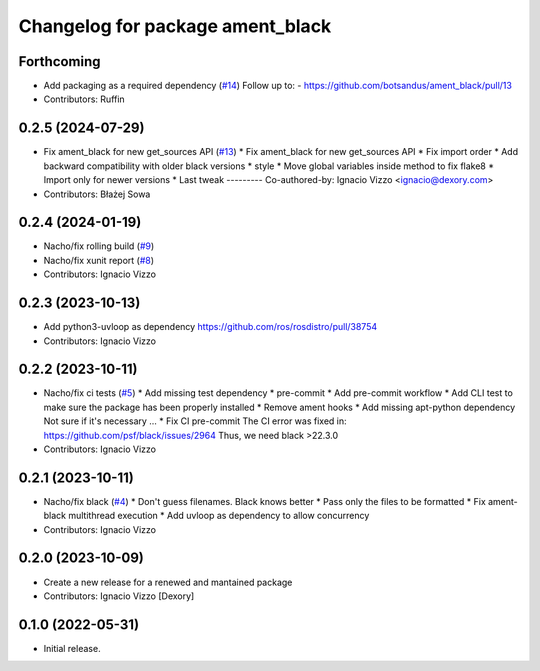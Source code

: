 ^^^^^^^^^^^^^^^^^^^^^^^^^^^^^^^^^
Changelog for package ament_black
^^^^^^^^^^^^^^^^^^^^^^^^^^^^^^^^^

Forthcoming
-----------
* Add packaging as a required dependency (`#14 <https://github.com/botsandus/ament_black/issues/14>`_)
  Follow up to:
  - https://github.com/botsandus/ament_black/pull/13
* Contributors: Ruffin

0.2.5 (2024-07-29)
------------------
* Fix ament_black for new get_sources API (`#13 <https://github.com/botsandus/ament_black/issues/13>`_)
  * Fix ament_black for new get_sources API
  * Fix import order
  * Add backward compatibility with older black versions
  * style
  * Move global variables inside method to fix flake8
  * Import only for newer versions
  * Last tweak
  ---------
  Co-authored-by: Ignacio Vizzo <ignacio@dexory.com>
* Contributors: Błażej Sowa

0.2.4 (2024-01-19)
------------------
* Nacho/fix rolling build (`#9 <https://github.com/botsandus/ament_black/issues/9>`_)
* Nacho/fix xunit report (`#8 <https://github.com/botsandus/ament_black/issues/8>`_)
* Contributors: Ignacio Vizzo

0.2.3 (2023-10-13)
------------------
* Add python3-uvloop as dependency https://github.com/ros/rosdistro/pull/38754
* Contributors: Ignacio Vizzo

0.2.2 (2023-10-11)
------------------
* Nacho/fix ci tests (`#5 <https://github.com/botsandus/ament_black/issues/5>`_)
  * Add missing test dependency
  * pre-commit
  * Add pre-commit workflow
  * Add CLI test to make sure the package has been properly installed
  * Remove ament hooks
  * Add missing apt-python dependency
  Not sure if it's necessary ...
  * Fix CI pre-commit
  The CI error was fixed in: https://github.com/psf/black/issues/2964
  Thus, we need black >22.3.0
* Contributors: Ignacio Vizzo

0.2.1 (2023-10-11)
------------------
* Nacho/fix black (`#4 <https://github.com/botsandus/ament_black/issues/4>`_)
  * Don't guess filenames. Black knows better
  * Pass only the files to be formatted
  * Fix ament-black multithread execution
  * Add uvloop as dependency to allow concurrency
* Contributors: Ignacio Vizzo

0.2.0 (2023-10-09)
------------------------
* Create a new release for a renewed and mantained package
* Contributors: Ignacio Vizzo [Dexory]

0.1.0 (2022-05-31)
------------------
* Initial release.
